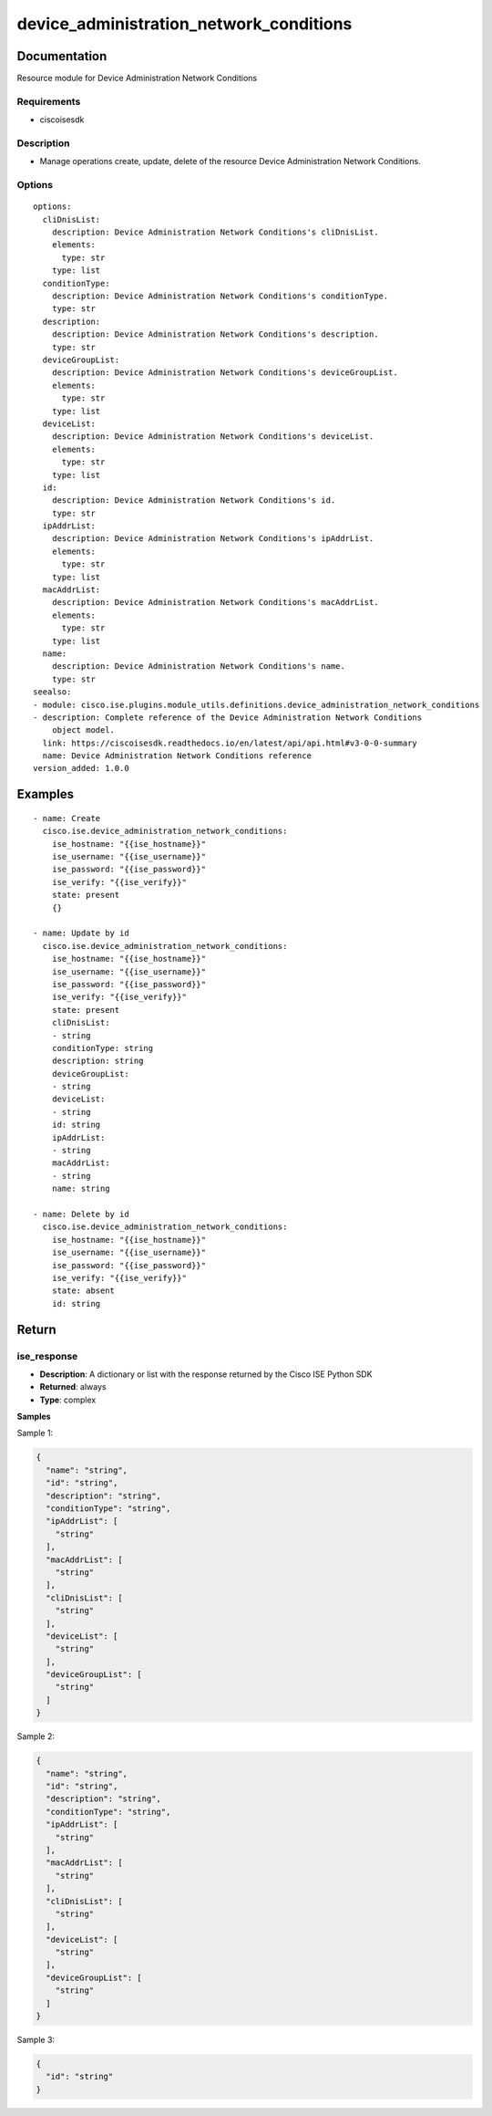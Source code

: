 .. _device_administration_network_conditions:

========================================
device_administration_network_conditions
========================================

Documentation
=============

Resource module for Device Administration Network Conditions

Requirements
------------
- ciscoisesdk


Description
-----------
- Manage operations create, update, delete of the resource Device Administration Network Conditions.


Options
-------
::

  options:
    cliDnisList:
      description: Device Administration Network Conditions's cliDnisList.
      elements:
        type: str
      type: list
    conditionType:
      description: Device Administration Network Conditions's conditionType.
      type: str
    description:
      description: Device Administration Network Conditions's description.
      type: str
    deviceGroupList:
      description: Device Administration Network Conditions's deviceGroupList.
      elements:
        type: str
      type: list
    deviceList:
      description: Device Administration Network Conditions's deviceList.
      elements:
        type: str
      type: list
    id:
      description: Device Administration Network Conditions's id.
      type: str
    ipAddrList:
      description: Device Administration Network Conditions's ipAddrList.
      elements:
        type: str
      type: list
    macAddrList:
      description: Device Administration Network Conditions's macAddrList.
      elements:
        type: str
      type: list
    name:
      description: Device Administration Network Conditions's name.
      type: str
  seealso:
  - module: cisco.ise.plugins.module_utils.definitions.device_administration_network_conditions
  - description: Complete reference of the Device Administration Network Conditions
      object model.
    link: https://ciscoisesdk.readthedocs.io/en/latest/api/api.html#v3-0-0-summary
    name: Device Administration Network Conditions reference
  version_added: 1.0.0


Examples
=========

::

  - name: Create
    cisco.ise.device_administration_network_conditions:
      ise_hostname: "{{ise_hostname}}"
      ise_username: "{{ise_username}}"
      ise_password: "{{ise_password}}"
      ise_verify: "{{ise_verify}}"
      state: present
      {}

  - name: Update by id
    cisco.ise.device_administration_network_conditions:
      ise_hostname: "{{ise_hostname}}"
      ise_username: "{{ise_username}}"
      ise_password: "{{ise_password}}"
      ise_verify: "{{ise_verify}}"
      state: present
      cliDnisList:
      - string
      conditionType: string
      description: string
      deviceGroupList:
      - string
      deviceList:
      - string
      id: string
      ipAddrList:
      - string
      macAddrList:
      - string
      name: string

  - name: Delete by id
    cisco.ise.device_administration_network_conditions:
      ise_hostname: "{{ise_hostname}}"
      ise_username: "{{ise_username}}"
      ise_password: "{{ise_password}}"
      ise_verify: "{{ise_verify}}"
      state: absent
      id: string



Return
=======

ise_response
------------

- **Description**: A dictionary or list with the response returned by the Cisco ISE Python SDK
- **Returned**: always
- **Type**: complex

**Samples**

Sample 1:

.. code-block:: json

    {
      "name": "string",
      "id": "string",
      "description": "string",
      "conditionType": "string",
      "ipAddrList": [
        "string"
      ],
      "macAddrList": [
        "string"
      ],
      "cliDnisList": [
        "string"
      ],
      "deviceList": [
        "string"
      ],
      "deviceGroupList": [
        "string"
      ]
    }

Sample 2:

.. code-block:: json

    {
      "name": "string",
      "id": "string",
      "description": "string",
      "conditionType": "string",
      "ipAddrList": [
        "string"
      ],
      "macAddrList": [
        "string"
      ],
      "cliDnisList": [
        "string"
      ],
      "deviceList": [
        "string"
      ],
      "deviceGroupList": [
        "string"
      ]
    }

Sample 3:

.. code-block:: json

    {
      "id": "string"
    }
